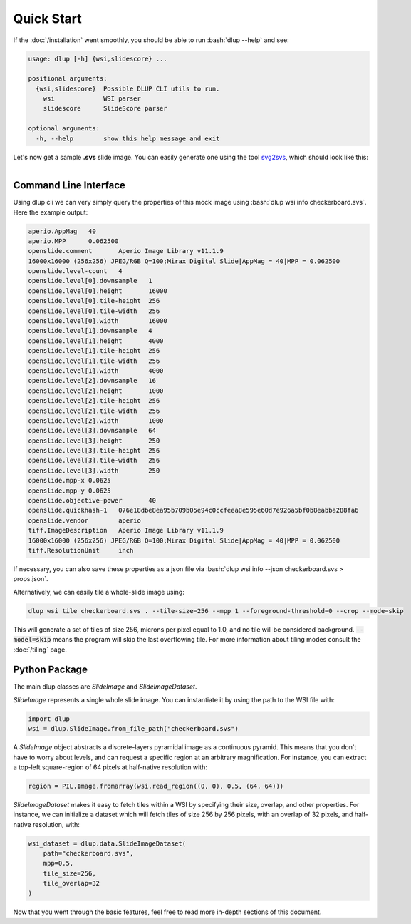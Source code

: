 .. role:: bash(code)
   :language: bash

Quick Start
===========
If the :doc:`/installation` went smoothly, you should be able to run :bash:`dlup --help` and see:

.. code-block:: console

    usage: dlup [-h] {wsi,slidescore} ...

    positional arguments:
      {wsi,slidescore}  Possible DLUP CLI utils to run.
        wsi             WSI parser
        slidescore      SlideScore parser

    optional arguments:
      -h, --help        show this help message and exit


Let's now get a sample **.svs** slide image. You can easily generate one using the tool `svg2svs`_,
which should look like this:

.. figure:: img/checkerboard.png
  :width: 200
  :align: left
  :alt: Example slide image.

Command Line Interface
--------------------------
Using dlup cli we can very simply query the properties of this mock image using :bash:`dlup wsi info checkerboard.svs`.
Here the example output:

.. code-block:: console

    aperio.AppMag   40
    aperio.MPP      0.062500
    openslide.comment       Aperio Image Library v11.1.9
    16000x16000 (256x256) JPEG/RGB Q=100;Mirax Digital Slide|AppMag = 40|MPP = 0.062500
    openslide.level-count   4
    openslide.level[0].downsample   1
    openslide.level[0].height       16000
    openslide.level[0].tile-height  256
    openslide.level[0].tile-width   256
    openslide.level[0].width        16000
    openslide.level[1].downsample   4
    openslide.level[1].height       4000
    openslide.level[1].tile-height  256
    openslide.level[1].tile-width   256
    openslide.level[1].width        4000
    openslide.level[2].downsample   16
    openslide.level[2].height       1000
    openslide.level[2].tile-height  256
    openslide.level[2].tile-width   256
    openslide.level[2].width        1000
    openslide.level[3].downsample   64
    openslide.level[3].height       250
    openslide.level[3].tile-height  256
    openslide.level[3].tile-width   256
    openslide.level[3].width        250
    openslide.mpp-x 0.0625
    openslide.mpp-y 0.0625
    openslide.objective-power       40
    openslide.quickhash-1   076e18dbe8ea95b709b05e94c0ccfeea8e595e60d7e926a5bf0b8eabba288fa6
    openslide.vendor        aperio
    tiff.ImageDescription   Aperio Image Library v11.1.9
    16000x16000 (256x256) JPEG/RGB Q=100;Mirax Digital Slide|AppMag = 40|MPP = 0.062500
    tiff.ResolutionUnit     inch

If necessary, you can also save these properties as a json file
via :bash:`dlup wsi info --json checkerboard.svs > props.json`.

Alternatively, we can easily tile a whole-slide image using:

.. code-block:: console

    dlup wsi tile checkerboard.svs . --tile-size=256 --mpp 1 --foreground-threshold=0 --crop --mode=skip

This will generate a set of tiles of size 256, microns per pixel equal to 1.0, and no tile will
be considered background. :code:`--model=skip` means the program will skip the last overflowing tile.
For more information about tiling modes consult the :doc:`/tiling` page.

Python Package
--------------
The main dlup classes are *SlideImage* and *SlideImageDataset*.

*SlideImage* represents a single whole slide image. You can instantiate it by using the path to the WSI file with:

.. code-block:: python

    import dlup
    wsi = dlup.SlideImage.from_file_path("checkerboard.svs")


A *SlideImage* object abstracts a discrete-layers pyramidal image as a continuous pyramid.
This means that you don't have to worry about levels, and can request a specific region at an arbitrary
magnification. For instance, you can extract a top-left square-region of 64 pixels
at half-native resolution with:

.. code-block:: python

    region = PIL.Image.fromarray(wsi.read_region((0, 0), 0.5, (64, 64)))


*SlideImageDataset* makes it easy to fetch tiles within a WSI by specifying their size, overlap, and other properties.
For instance, we can initialize a dataset which will fetch tiles of size 256 by 256 pixels, with an overlap of
32 pixels, and half-native resolution, with:

.. code-block:: python

    wsi_dataset = dlup.data.SlideImageDataset(
        path="checkerboard.svs",
        mpp=0.5,
        tile_size=256,
        tile_overlap=32
    )

Now that you went through the basic features, feel free to read more in-depth sections of this document.

.. _svg2svs: https://github.com/Ellogon/svg2svs
